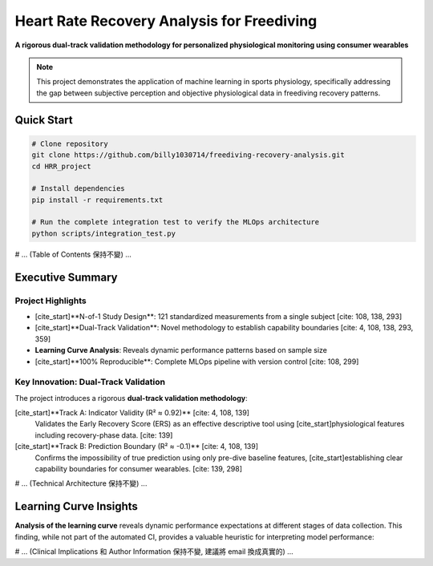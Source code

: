 .. HRR Analysis Documentation master file

======================================================
Heart Rate Recovery Analysis for Freediving
======================================================

.. image:: https://img.shields.io/badge/Python-3.8+-blue.svg
   :target: https://www.python.org/downloads/
   :alt: Python Version

.. image:: https://img.shields.io/badge/License-MIT-green.svg
   :target: https://opensource.org/licenses/MIT
   :alt: MIT License

**A rigorous dual-track validation methodology for personalized physiological monitoring using consumer wearables**

.. note::
   This project demonstrates the application of machine learning in sports physiology, 
   specifically addressing the gap between subjective perception and objective physiological data
   in freediving recovery patterns.

Quick Start
-----------

.. code-block:: bash

   # Clone repository
   git clone https://github.com/billy1030714/freediving-recovery-analysis.git
   cd HRR_project
   
   # Install dependencies
   pip install -r requirements.txt
   
   # Run the complete integration test to verify the MLOps architecture
   python scripts/integration_test.py

# ... (Table of Contents 保持不變) ...

Executive Summary
-----------------

Project Highlights
~~~~~~~~~~~~~~~~~~

* [cite_start]**N-of-1 Study Design**: 121 standardized measurements from a single subject [cite: 108, 138, 293]
* [cite_start]**Dual-Track Validation**: Novel methodology to establish capability boundaries [cite: 4, 108, 138, 293, 359]
* **Learning Curve Analysis**: Reveals dynamic performance patterns based on sample size
* [cite_start]**100% Reproducible**: Complete MLOps pipeline with version control [cite: 108, 299]

Key Innovation: Dual-Track Validation
~~~~~~~~~~~~~~~~~~~~~~~~~~~~~~~~~~~~~~

The project introduces a rigorous **dual-track validation methodology**:

[cite_start]**Track A: Indicator Validity (R² ≈ 0.92)** [cite: 4, 108, 139]
   Validates the Early Recovery Score (ERS) as an effective descriptive tool using 
   [cite_start]physiological features including recovery-phase data. [cite: 139]

[cite_start]**Track B: Prediction Boundary (R² ≈ -0.1)** [cite: 4, 108, 139]
   Confirms the impossibility of true prediction using only pre-dive baseline features,
   [cite_start]establishing clear capability boundaries for consumer wearables. [cite: 139, 298]

# ... (Technical Architecture 保持不變) ...

Learning Curve Insights
-----------------------

**Analysis of the learning curve** reveals dynamic performance expectations at different stages of data collection. This finding, while not part of the automated CI, provides a valuable heuristic for interpreting model performance:

.. list-table:: Performance Expectations by Sample Size
   :header-rows: 1
   :widths: 20 20 30 30

   * - Samples
     - Expected R²
     - Status
     - Interpretation
   * - < 50
     - 0.57-0.66
     - Unstable
     - Report Only
   * - 50-60
     - 0.66-0.87
     - Transition
     - Relaxed Threshold (R² ≥ 0.65)
   * - **60** - **≈ 0.88**
     - **Jump Point**
     - **Reliable Performance (R² ≥ 0.88)**
   * - > 60
     - > 0.88
     - Stable
     - Converged Performance

# ... (Clinical Implications 和 Author Information 保持不變, 建議將 email 換成真實的) ...